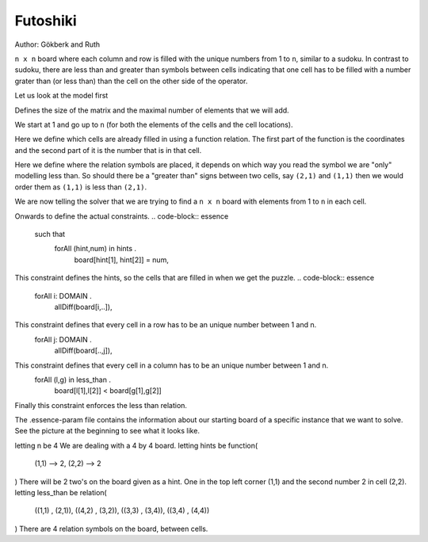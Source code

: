 .. _tut_futo

Futoshiki 
---------

Author: Gökberk and Ruth

``n x n`` board where each column and row is filled with the unique numbers from 1 to ``n``, similar to a sudoku.
In contrast to sudoku, there are less than and greater than symbols between cells indicating that one cell has to be filled with a number grater than (or less than) than the cell on the other side of the operator.

Let us look at the model first

.. code-block:: essence
    given n : int

Defines the size of the matrix and the maximal number of elements that we will add.

.. code-block:: essence
    letting DOMAIN be domain int(1..n)

We start at 1 and go up to ``n`` (for both the elements of the cells and the cell locations).

.. code-block:: essence
    given hints : function (DOMAIN, DOMAIN) --> DOMAIN

Here we define which cells are already filled in using a function relation. 
The first part of the function is the coordinates and the second part of it is the number that is in that cell.

.. code-block:: essence
    given less_than : relation of ((DOMAIN, DOMAIN) * (DOMAIN, DOMAIN))

Here we define where the relation symbols are placed, it depends on which way you read the symbol we are "only" modelling less than. 
So should there be a "greater than" signs between two cells, say ``(2,1)`` and ``(1,1)`` then we would order them as ``(1,1)`` is less than ``(2,1)``. 

.. code-block:: essence
    find board : matrix indexed by [DOMAIN, DOMAIN] of DOMAIN 

We are now telling the solver that we are trying to find a ``n x n`` board with elements from 1 to ``n`` in each cell.

Onwards to define the actual constraints.
.. code-block:: essence
    such that
        forAll (hint,num) in hints .
            board[hint[1], hint[2]] = num,

This constraint defines the hints, so the cells that are filled in when we get the puzzle.
.. code-block:: essence
    forAll i: DOMAIN .
        allDiff(board[i,..]),
This constraint defines that every cell in a row has to be an unique number between 1 and n.
    forAll j: DOMAIN .
        allDiff(board[..,j]),
This constraint defines that every cell in a column has to be an unique number between 1 and n.
    forAll (l,g) in less_than .
        board[l[1],l[2]] < board[g[1],g[2]]
Finally this constraint enforces the less than relation.


The .essence-param file contains the information about our starting board of a specific instance that we want to solve.
See the picture at the beginning to see what it looks like.

letting n be 4
We are dealing with a 4 by 4 board.
letting hints be function(
        (1,1) --> 2,
        (2,2) --> 2
)
There will be 2 two's on the board given as a hint. One in the top left corner (1,1) and the second number 2 in cell (2,2).
letting less_than be relation(
        ((1,1) , (2,1)),
        ((4,2) , (3,2)),
        ((3,3) , (3,4)),
        ((3,4) , (4,4))
)
There are 4 relation symbols on the board, between cells.
